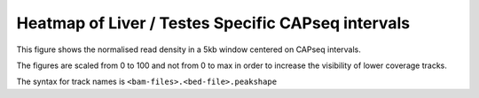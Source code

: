 =====================================================
Heatmap of Liver / Testes Specific CAPseq intervals
=====================================================

This figure shows the normalised read density in a 5kb window centered on CAPseq intervals. 

The figures are scaled from 0 to 100 and not from 0 to max in order 
to increase the visibility of lower coverage tracks.

The syntax for track names is ``<bam-files>.<bed-file>.peakshape``

.. report:: peakshape.PeakShapeTrackerCentre
   :render: matrixNP-plot
   :slices: interval_score
   :layout: column-2
   :palette: Blues
   :nolabel-cols:
   :max-rows: 9
   :nolabel-rows:
   :max-cols: 0
   :zrange: 0,0.5
   
   Heatmaps of merged liver and testes intervals sorted by tissue specificity then interval width (centred on peak middle)
   
.. report:: peakshape.PeakShapeTracker
   :render: matrixNP-plot
   :slices: interval_score
   :layout: column-2
   :palette: Blues
   :nolabel-cols:
   :max-rows: 9
   :nolabel-rows:
   :max-cols: 0
   :zrange: 0,0.5
   
   Heatmaps of merged liver and testes intervals sorted by tissue specificity then interval width (centred on highest peak)
   
.. report:: peakshape.PeakShapeTrackerCentreNoScale
   :render: matrixNP-plot
   :slices: interval_score
   :layout: column-2
   :palette: Blues
   :nolabel-cols:
   :max-rows: 9
   :nolabel-rows:
   :max-cols: 0
   :zrange: 0,0.5
   
   Heatmaps of merged liver and testes intervals sorted by tissue specificity then interval width (centred on peak middle) with no subsampling
   
   																												
